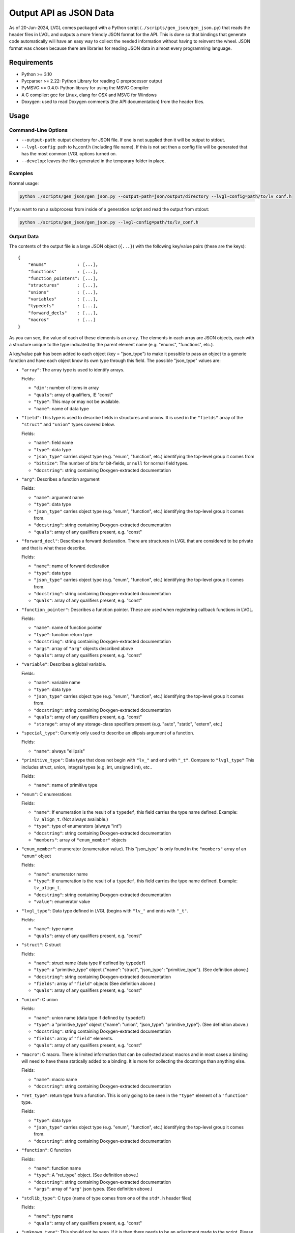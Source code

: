.. _output_api_as_json_data:

=======================
Output API as JSON Data
=======================

As of 20-Jun-2024, LVGL comes packaged with a Python script
(``./scripts/gen_json/gen_json.py``) that reads the header files in LVGL and outputs
a more friendly JSON format for the API.  This is done so that bindings that generate
code automatically will have an easy way to collect the needed information without
having to reinvent the wheel.  JSON format was chosen because there are libraries for
reading JSON data in almost every programming language.



Requirements
************

- Python >= 3.10
- Pycparser >= 2.22: Python Library for reading C preprocessor output
- PyMSVC >= 0.4.0: Python library for using the MSVC Compiler
- A C compiler:  gcc for Linux, clang for OSX and MSVC for Windows
- Doxygen:  used to read Doxygen comments (the API documentation) from the header files.



Usage
*****

Command-Line Options
--------------------

- ``--output-path``:  output directory for JSON file.  If one is not supplied then it
  will be output to stdout.
- ``--lvgl-config``:  path to lv_conf.h (including file name).  If this is not set then
  a config file will be generated that has the most common LVGL options turned on.
- ``--develop``:  leaves the files generated in the temporary folder in place.

Examples
--------

Normal usage:

.. code-block:: shell

    python ./scripts/gen_json/gen_json.py --output-path=json/output/directory --lvgl-config=path/to/lv_conf.h

If you want to run a subprocess from inside of a generation script and read the output from stdout:

.. code-block:: shell

    python ./scripts/gen_json/gen_json.py --lvgl-config=path/to/lv_conf.h

Output Data
-----------

The contents of the output file is a large JSON object (``{...}``) with the following
key/value pairs (these are the keys):

.. parsed-literal::

    {
        "enums"            : [...],
        "functions"        : [...],
        "function_pointers": [...],
        "structures"       : [...],
        "unions"           : [...],
        "variables"        : [...],
        "typedefs"         : [...],
        "forward_decls"    : [...],
        "macros"           : [...]
    }

As you can see, the value of each of these elements is an array.  The elements in
each array are JSON objects, each with a structure unique to the type indicated by
the parent element name (e.g. "enums", "functions", etc.).

A key/value pair has been added to each object (key = "json_type") to make it possible
to pass an object to a generic function and have each object know its own type through
this field.  The possible "json_type" values are:

- ``"array"``: The array type is used to identify arrays.

  Fields:

  - ``"dim"``: number of items in array
  - ``"quals"``: array of qualifiers, IE "const"
  - ``"type"``: This may or may not be available.
  - ``"name"``: name of data type


- ``"field"``: This type is used to describe fields in structures and unions.
  It is used in the ``"fields"`` array of the ``"struct"`` and ``"union"`` types
  covered below.

  Fields:

  - ``"name"``: field name
  - ``"type"``: data type
  - ``"json_type"`` carries object type (e.g. "enum", "function", etc.) identifying the top-level group it comes from
  - ``"bitsize"``: The number of bits for bit-fields, or ``null`` for normal field types.
  - ``"docstring"``: string containing Doxygen-extracted documentation


- ``"arg"``: Describes a function argument

  Fields:

  - ``"name"``: argument name
  - ``"type"``: data type
  - ``"json_type"`` carries object type (e.g. "enum", "function", etc.) identifying the top-level group it comes from.
  - ``"docstring"``: string containing Doxygen-extracted documentation
  - ``"quals"``: array of any qualifiers present, e.g. "const"


- ``"forward_decl"``: Describes a forward declaration. There are structures in
  LVGL that are considered to be private and that is what these describe.

  Fields:

  - ``"name"``: name of forward declaration
  - ``"type"``: data type
  - ``"json_type"`` carries object type (e.g. "enum", "function", etc.) identifying the top-level group it comes from.
  - ``"docstring"``: string containing Doxygen-extracted documentation
  - ``"quals"``: array of any qualifiers present, e.g. "const"


- ``"function_pointer"``: Describes a function pointer.  These are used when
  registering callback functions in LVGL.

  Fields:

  - ``"name"``: name of function pointer
  - ``"type"``: function return type
  - ``"docstring"``: string containing Doxygen-extracted documentation
  - ``"args"``: array of ``"arg"`` objects described above
  - ``"quals"``: array of any qualifiers present, e.g. "const"


- ``"variable"``: Describes a global variable.

  Fields:

  - ``"name"``: variable name
  - ``"type"``: data type
  - ``"json_type"`` carries object type (e.g. "enum", "function", etc.) identifying the top-level group it comes from.
  - ``"docstring"``: string containing Doxygen-extracted documentation
  - ``"quals"``: array of any qualifiers present, e.g. "const"
  - ``"storage"``: array of any storage-class specifiers present (e.g. "auto", "static", "extern", etc.)


- ``"special_type"``:  Currently only used to describe an ellipsis argument of a function.

  Fields:

  - ``"name"``: always "ellipsis"


- ``"primitive_type"``: Data type that does not begin with ``"lv_"`` and end with
  ``"_t"``.  Compare to ``"lvgl_type"``  This includes struct, union, integral types
  (e.g. int, unsigned int), etc..

  Fields:

  - ``"name"``: name of primitive type


- ``"enum"``: C enumerations

  Fields:

  - ``"name"``: If enumeration is the result of a ``typedef``, this field carries
    the type name defined.  Example:  ``lv_align_t``.  (Not always available.)
  - ``"type"``: type of enumerators (always "int")
  - ``"docstring"``: string containing Doxygen-extracted documentation
  - ``"members"``: array of ``"enum_member"`` objects


- ``"enum_member"``: enumerator (enumeration value).  This "json_type" is only found
  in the ``"members"`` array of an ``"enum"`` object

  Fields:

  - ``"name"``: enumerator name
  - ``"type"``: If enumeration is the result of a ``typedef``, this field carries
    the type name defined.  Example:  ``lv_align_t``.
  - ``"docstring"``: string containing Doxygen-extracted documentation
  - ``"value"``: enumerator value


- ``"lvgl_type"``: Data type defined in LVGL (begins with ``"lv_"`` and ends with ``"_t"``.

  Fields:

  - ``"name"``: type name
  - ``"quals"``: array of any qualifiers present, e.g. "const"


- ``"struct"``: C struct

  Fields:

  - ``"name"``: struct name (data type if defined by ``typedef``)
  - ``"type"``: a "primitive_type" object {"name": "struct", "json_type": "primitive_type"}.  (See definition above.)
  - ``"docstring"``: string containing Doxygen-extracted documentation
  - ``"fields"``: array of ``"field"`` objects (See definition above.)
  - ``"quals"``: array of any qualifiers present, e.g. "const"


- ``"union"``: C union

  Fields:

  - ``"name"``: union name (data type if defined by ``typedef``)
  - ``"type"``: a "primitive_type" object {"name": "union", "json_type": "primitive_type"}.  (See definition above.)
  - ``"docstring"``: string containing Doxygen-extracted documentation
  - ``"fields"``: array of ``"field"`` elements.
  - ``"quals"``: array of any qualifiers present, e.g. "const"


- ``"macro"``: C macro.  There is limited information that can be
  collected about macros and in most cases a binding will need to have these
  statically added to a binding.  It is more for collecting the docstrings than
  anything else.

  Fields:

  - ``"name"``: macro name
  - ``"docstring"``: string containing Doxygen-extracted documentation


- ``"ret_type"``: return type from a function. This is only going to be seen in the ``"type"``
  element of a ``"function"`` type.

  Fields:

  - ``"type"``: data type
  - ``"json_type"`` carries object type (e.g. "enum", "function", etc.) identifying the top-level group it comes from.
  - ``"docstring"``: string containing Doxygen-extracted documentation


- ``"function"``: C function

  Fields:

  - ``"name"``: function name
  - ``"type"``: A "ret_type" object.  (See definition above.)
  - ``"docstring"``: string containing Doxygen-extracted documentation
  - ``"args"``: array of ``"arg"`` json types.  (See definition above.)


- ``"stdlib_type"``:  C type (name of type comes from one of the ``std*.h`` header files)

  Fields:

  - ``"name"``: type name
  - ``"quals"``: array of any qualifiers present, e.g. "const"


- ``"unknown_type"``: This should not be seen. If it is then there needs to be
  an adjustment made to the script. Please open an issue and let us know if you see this type.

  Fields:

  - ``"name"``: type name
  - ``"quals"``: array of any qualifiers present, e.g. "const"


- ``"pointer"``: C pointer

  Fields:

  - ``"type"``: pointer type
  - ``"json_type"`` carries object type (e.g. "enum", "function", etc.) identifying the top-level group it comes from.
  - ``"quals"``: array of any qualifiers present, e.g. "const"


- ``"typedef"``: C type definition

  Fields:

  - ``"name"``: type name (e.g. ``lv_part_t``)
  - ``"type"``: a "primitive_type" object {"name": "uint32_t", "json_type": "stdlib_type"}.  (See definition above.)
  - ``"json_type"`` carries object type (e.g. "enum", "function", etc.) identifying the top-level group it comes from.
  - ``"docstring"``: string containing Doxygen-extracted documentation
  - ``"quals"``: array of any qualifiers present, e.g. "const"



Here is a shortened example of what the output looks like.

.. code-block:: json

    {
        "enums":[
            {
                "name":"_lv_result_t",
                "type":{
                    "name":"int",
                    "json_type":"primitive_type"
                },
                "json_type":"enum",
                "docstring":"LVGL error codes. ",
                "members":[
                    {
                        "name":"LV_RESULT_INVALID",
                        "type":{
                            "name":"_lv_result_t",
                            "json_type":"lvgl_type"
                        },
                        "json_type":"enum_member",
                        "docstring":"",
                        "value":"0x0"
                    },
                    {
                        "name":"LV_RESULT_OK",
                        "type":{
                            "name":"_lv_result_t",
                            "json_type":"lvgl_type"
                        },
                        "json_type":"enum_member",
                        "docstring":"",
                        "value":"0x1"
                    }
                ]
            }
        ],
        "functions":[
            {
                "name":"lv_version_info",
                "type":{
                    "type":{
                        "type":{
                            "name":"char",
                            "json_type":"primitive_type",
                            "quals":[
                                "const"
                            ]
                        },
                        "json_type":"pointer",
                        "quals":[]
                    },
                    "json_type":"ret_type",
                    "docstring":""
                },
                "json_type":"function",
                "docstring":"",
                "args":[
                    {
                        "name":null,
                        "type":{
                            "name":"void",
                            "json_type":"primitive_type",
                            "quals":[]
                        },
                        "json_type":"arg",
                        "docstring":"",
                        "quals":[]
                    }
                ]
            }
        ],
        "function_pointers":[
            {
                "name":"lv_tlsf_walker",
                "type":{
                    "type":{
                        "name":"void",
                        "json_type":"primitive_type",
                        "quals":[]
                    },
                    "json_type":"ret_type",
                    "docstring":""
                },
                "json_type":"function_pointer",
                "docstring":"",
                "args":[
                    {
                        "name":"ptr",
                        "type":{
                            "type":{
                                "name":"void",
                                "json_type":"primitive_type",
                                "quals":[]
                            },
                            "json_type":"pointer",
                            "quals":[]
                        },
                        "json_type":"arg",
                        "docstring":""
                    },
                    {
                        "name":"size",
                        "type":{
                            "name":"size_t",
                            "json_type":"stdlib_type",
                            "quals":[]
                        },
                        "json_type":"arg",
                        "docstring":""
                    },
                    {
                        "name":"used",
                        "type":{
                            "name":"int",
                            "json_type":"primitive_type",
                            "quals":[]
                        },
                        "json_type":"arg",
                        "docstring":""
                    },
                    {
                        "name":"user",
                        "type":{
                            "type":{
                                "name":"void",
                                "json_type":"primitive_type",
                                "quals":[]
                            },
                            "json_type":"pointer",
                            "quals":[]
                        },
                        "json_type":"arg",
                        "docstring":""
                    }
                ],
                "quals":[]
            }
        ],
        "structures":[
            {
                "name":"_lv_grad_cache_t",
                "type":{
                    "name":"struct",
                    "json_type":"primitive_type"
                },
                "json_type":"struct",
                "docstring":null,
                "fields":[
                    {
                        "name":"color_map",
                        "type":{
                            "type":{
                                "name":"lv_color_t",
                                "json_type":"lvgl_type",
                                "quals":[]
                            },
                            "json_type":"pointer",
                            "quals":[]
                        },
                        "json_type":"field",
                        "bitsize":null,
                        "docstring":""
                    },
                    {
                        "name":"opa_map",
                        "type":{
                            "type":{
                                "name":"lv_opa_t",
                                "json_type":"lvgl_type",
                                "quals":[]
                            },
                            "json_type":"pointer",
                            "quals":[]
                        },
                        "json_type":"field",
                        "bitsize":null,
                        "docstring":""
                    },
                    {
                        "name":"size",
                        "type":{
                            "name":"uint32_t",
                            "json_type":"stdlib_type",
                            "quals":[]
                        },
                        "json_type":"field",
                        "bitsize":null,
                        "docstring":""
                    }
                ]
            }
        ],
        "unions":[],
        "variables":[
            {
                "name":"lv_global",
                "type":{
                    "name":"lv_global_t",
                    "json_type":"lvgl_type",
                    "quals":[]
                },
                "json_type":"variable",
                "docstring":"",
                "quals":[],
                "storage":[
                    "extern"
                ]
            }
        ],
        "typedefs":[
            {
                "name":"lv_pool_t",
                "type":{
                    "type":{
                        "name":"void",
                        "json_type":"primitive_type",
                        "quals":[]
                    },
                    "json_type":"pointer"
                },
                "json_type":"typedef",
                "docstring":"",
                "quals":[]
            }
        ],
        "forward_decls":[
            {
                "name":"lv_fragment_managed_states_t",
                "type":{
                    "name":"struct",
                    "json_type":"primitive_type"
                },
                "json_type":"forward_decl",
                "docstring":"",
                "quals":[]
            }
        ],
        "macros":[
            {
                "name":"ZERO_MEM_SENTINEL",
                "json_type":"macro",
                "docstring":""
            }
        ]
    }
